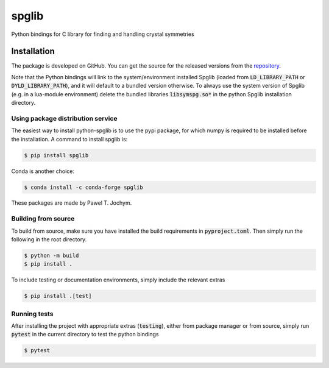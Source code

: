 spglib
======

Python bindings for C library for finding and handling crystal
symmetries

Installation
------------

The package is developed on GitHub. You can get the source for the
released versions from the
`repository <https://github.com/spglib/spglib/releases>`__.

Note that the Python bindings will link to the system/environment
installed Spglib (loaded from :code:`LD_LIBRARY_PATH` or :code:`DYLD_LIBRARY_PATH`),
and it will default to a bundled version otherwise. To always use the
system version of Spglib (e.g. in a lua-module environment) delete the
bundled libraries :code:`libsymspg.so*` in the python Spglib installation
directory.

Using package distribution service
~~~~~~~~~~~~~~~~~~~~~~~~~~~~~~~~~~

The easiest way to install python-spglib is to use the pypi package, for
which numpy is required to be installed before the installation. A
command to install spglib is:

.. code-block:: console

    $ pip install spglib

Conda is another choice:

.. code-block:: console

    $ conda install -c conda-forge spglib

These packages are made by Pawel T. Jochym.

Building from source
~~~~~~~~~~~~~~~~~~~~

To build from source, make sure you have installed the build requirements
in :code:`pyproject.toml`. Then simply run the following in the root directory.

.. code-block:: console

    $ python -m build
    $ pip install .

To include testing or documentation environments, simply include the relevant extras

.. code-block:: console

    $ pip install .[test]

Running tests
~~~~~~~~~~~~~

After installing the project with appropriate extras (:code:`testing`), either from
package manager or from source, simply run :code:`pytest` in the current directory
to test the python bindings

.. code-block:: console

    $ pytest

